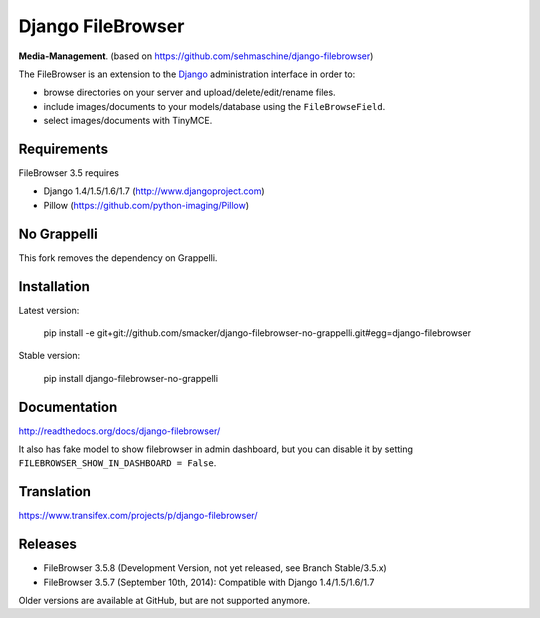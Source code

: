 Django FileBrowser
==================

**Media-Management**. (based on https://github.com/sehmaschine/django-filebrowser)

The FileBrowser is an extension to the `Django <http://www.djangoproject.com>`_ administration interface in order to:

* browse directories on your server and upload/delete/edit/rename files.
* include images/documents to your models/database using the ``FileBrowseField``.
* select images/documents with TinyMCE.

Requirements
------------

FileBrowser 3.5 requires

* Django 1.4/1.5/1.6/1.7 (http://www.djangoproject.com)
* Pillow (https://github.com/python-imaging/Pillow)

No Grappelli
-----------

This fork removes the dependency on Grappelli.

.. figure:: docs/_static/Screenshot.png
   :scale: 50 %
   :alt: django filebrowser no grappelli

Installation
------------

Latest version:

    pip install -e git+git://github.com/smacker/django-filebrowser-no-grappelli.git#egg=django-filebrowser

Stable version:

    pip install django-filebrowser-no-grappelli

Documentation
-------------

http://readthedocs.org/docs/django-filebrowser/

It also has fake model to show filebrowser in admin dashboard, but you can disable it by setting ``FILEBROWSER_SHOW_IN_DASHBOARD = False``.

Translation
-----------

https://www.transifex.com/projects/p/django-filebrowser/

Releases
--------

* FileBrowser 3.5.8 (Development Version, not yet released, see Branch Stable/3.5.x)
* FileBrowser 3.5.7 (September 10th, 2014): Compatible with Django 1.4/1.5/1.6/1.7

Older versions are available at GitHub, but are not supported anymore.
